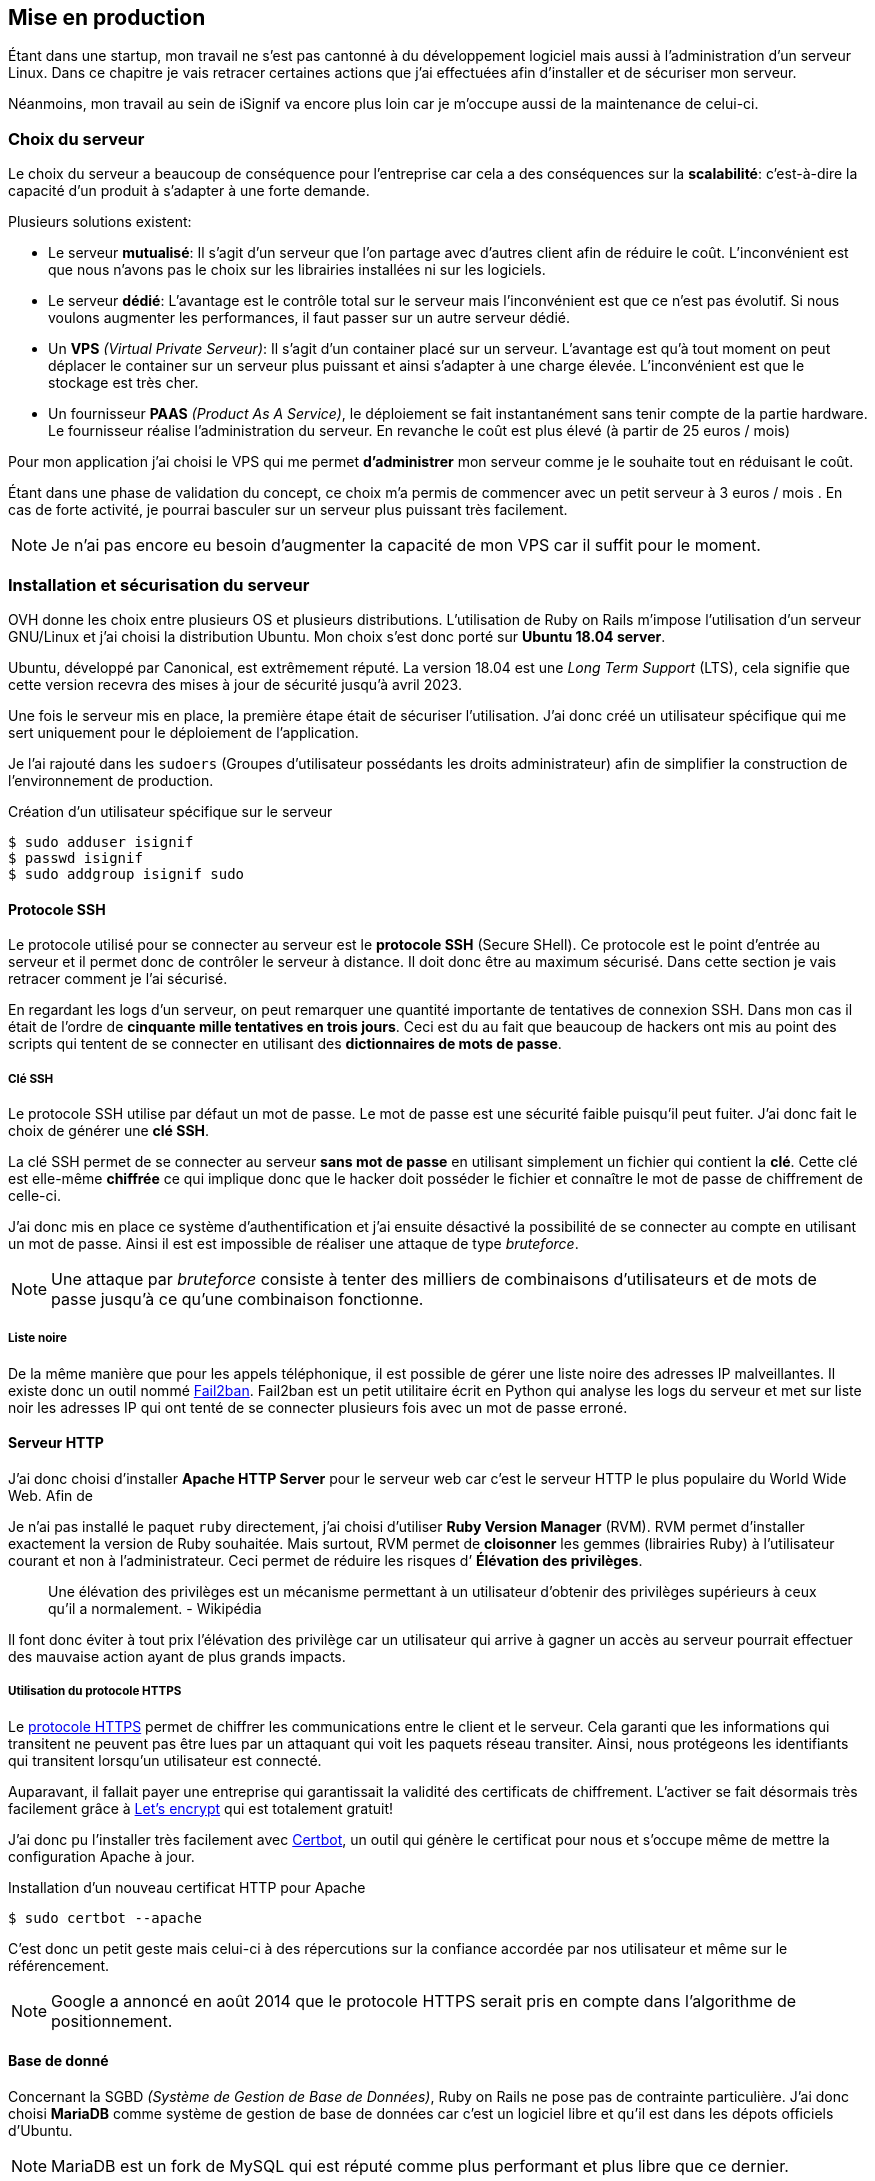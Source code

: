 [#chapter05-devops]
== Mise en production

Étant dans une startup, mon travail ne s'est pas cantonné à du développement logiciel mais aussi à l'administration d'un serveur Linux. Dans ce chapitre je vais retracer certaines actions que j'ai effectuées afin d'installer et de sécuriser mon serveur.

Néanmoins, mon travail au sein de iSignif va encore plus loin car je m'occupe aussi de la maintenance de celui-ci.

=== Choix du serveur

Le choix du serveur a beaucoup de conséquence pour l'entreprise car cela a des conséquences sur la *scalabilité*: c'est-à-dire la capacité d'un produit à s'adapter à une forte demande.

Plusieurs solutions existent:

* Le serveur *mutualisé*: Il s’agit d’un serveur que l’on partage avec d’autres client afin de réduire le coût. L’inconvénient est que nous n’avons pas le choix sur les librairies installées ni sur les logiciels.
* Le serveur *dédié*: L’avantage est le contrôle total sur le serveur mais l’inconvénient est que ce n’est pas évolutif. Si nous voulons augmenter les performances, il faut passer sur un autre serveur dédié.
* Un *VPS* _(Virtual Private Serveur)_: Il s’agit d’un container placé sur un serveur. L’avantage est qu’à tout moment on peut déplacer le container sur un serveur plus puissant et ainsi s’adapter à une charge élevée. L’inconvénient est que le stockage est très cher.
* Un fournisseur *PAAS* _(Product As A Service)_, le déploiement se fait instantanément sans tenir compte de la partie hardware. Le fournisseur réalise l’administration du serveur. En revanche le coût est plus élevé (à partir de 25 euros / mois)

Pour mon application j’ai choisi le VPS qui me permet *d’administrer* mon serveur comme je le souhaite tout en réduisant le coût.

Étant dans une phase de validation du concept, ce choix m’a permis de commencer avec un petit serveur à 3 euros / mois . En cas de forte activité, je pourrai basculer sur un serveur plus puissant très facilement.

NOTE: Je n'ai pas encore eu besoin d'augmenter la capacité de mon VPS car il suffit pour le moment.

=== Installation et sécurisation du serveur

OVH donne les choix entre plusieurs OS et plusieurs distributions. L'utilisation de Ruby on Rails m'impose l'utilisation d'un serveur GNU/Linux et j'ai choisi la distribution Ubuntu. Mon choix s’est donc porté sur *Ubuntu 18.04 server*.

Ubuntu, développé par Canonical, est extrêmement réputé. La version 18.04 est une _Long Term Support_ (LTS), cela signifie que cette version recevra des mises à jour de sécurité jusqu'à avril 2023.

Une fois le serveur mis en place, la première étape était de sécuriser l’utilisation. J’ai donc créé un utilisateur spécifique qui me sert uniquement pour le déploiement de l’application.

Je l'ai rajouté dans les `sudoers` (Groupes d’utilisateur possédants les droits administrateur) afin de simplifier la construction de l’environnement de production.

.Création d'un utilisateur spécifique sur le serveur
[source,bash]
----
$ sudo adduser isignif
$ passwd isignif
$ sudo addgroup isignif sudo
----


==== Protocole SSH

Le protocole utilisé pour se connecter au serveur est le *protocole SSH* (Secure SHell). Ce protocole est le point d'entrée au serveur et il permet donc de contrôler le serveur à distance. Il doit donc être au maximum sécurisé. Dans cette section je vais retracer comment je l'ai sécurisé.

En regardant les logs d’un serveur, on peut remarquer une quantité importante de tentatives de connexion SSH. Dans mon cas il était de l'ordre de *cinquante mille tentatives en trois jours*. Ceci est du au fait que beaucoup de hackers ont mis au point des scripts qui tentent de se connecter en utilisant des *dictionnaires de mots de passe*.

===== Clé SSH

Le protocole SSH utilise par défaut un mot de passe. Le mot de passe est une sécurité faible puisqu'il peut fuiter. J'ai donc fait le choix de générer une *clé SSH*.

La clé SSH permet de se connecter au serveur *sans mot de passe* en utilisant simplement un fichier qui contient la *clé*. Cette clé est elle-même *chiffrée* ce qui implique donc que le hacker doit posséder le fichier et connaître le mot de passe de chiffrement de celle-ci.

J'ai donc mis en place ce système d'authentification et j'ai ensuite désactivé la possibilité de se connecter au compte en utilisant un mot de passe. Ainsi il est est impossible de réaliser une attaque de type _bruteforce_.

NOTE: Une attaque par _bruteforce_ consiste à tenter des milliers de combinaisons d'utilisateurs et de mots de passe jusqu'à ce qu'une combinaison fonctionne.

===== Liste noire

De la même manière que pour les appels téléphonique, il est possible de gérer une liste noire des adresses IP malveillantes. Il existe donc un outil nommé https://www.fail2ban.org/wiki/index.php/Main_Page[Fail2ban]. Fail2ban est un petit utilitaire écrit en Python qui analyse les logs du serveur et met sur liste noir les adresses IP qui ont tenté de se connecter plusieurs fois avec un mot de passe erroné.

[#serveur_http]
==== Serveur HTTP

J'ai donc choisi d'installer *Apache HTTP Server* pour le serveur web car c'est le serveur HTTP le plus populaire du World Wide Web. Afin de

Je n'ai pas installé le paquet `ruby` directement, j’ai choisi d’utiliser *Ruby Version Manager* (RVM). RVM permet d'installer exactement la version de Ruby souhaitée. Mais surtout, RVM permet de *cloisonner* les gemmes (librairies Ruby) à l’utilisateur courant et non à l’administrateur. Ceci permet de réduire les risques d’ *Élévation des privilèges*.

> Une élévation des privilèges est un mécanisme permettant à un utilisateur d'obtenir des privilèges supérieurs à ceux qu'il a normalement. - Wikipédia

Il font donc éviter à tout prix l’élévation des privilège car un utilisateur qui arrive à gagner un accès au serveur pourrait effectuer des mauvaise action ayant de plus grands impacts.

===== Utilisation du protocole HTTPS

Le https://fr.wikipedia.org/wiki/HyperText_Transfer_Protocol_Secure[protocole HTTPS] permet de chiffrer les communications entre le client et le serveur. Cela garanti que les informations qui transitent ne peuvent pas être lues par un attaquant qui voit les paquets réseau transiter. Ainsi, nous protégeons les identifiants qui transitent lorsqu’un utilisateur est connecté.

Auparavant, il fallait payer une entreprise qui garantissait la validité des certificats de chiffrement. L’activer se fait désormais très facilement grâce à https://letsencrypt.org/[Let’s encrypt] qui est totalement gratuit!

J’ai donc pu l’installer très facilement avec https://certbot.eff.org/[Certbot], un outil qui génère le certificat pour nous et s’occupe même de mettre la configuration Apache à jour.

.Installation d'un nouveau certificat HTTP pour Apache
[source,bash]
----
$ sudo certbot --apache
----

C’est donc un petit geste mais celui-ci à des répercutions sur la confiance accordée par nos utilisateur et même sur le référencement.

NOTE: Google a annoncé en août 2014 que le protocole HTTPS serait pris en compte dans l’algorithme de positionnement.

==== Base de donné

Concernant la SGBD _(Système de Gestion de Base de Données)_, Ruby on Rails ne pose pas de contrainte particulière. J'ai donc choisi *MariaDB* comme système de gestion de base de données car c'est un logiciel libre et qu'il est dans les dépots officiels d'Ubuntu.

NOTE: MariaDB est un fork de MySQL qui est réputé comme plus performant et plus libre que ce dernier.

MariaDB propose un script de sécurisation de l’installation:

.Script de sécurisation d'un serveur MariaDB
[source,bash]
----
$ mysql_secure_installation
----

Ce script permet de:

* mettre un *mot de passe* pour l’utilisateur `root` (Administrateur)
* supprimer les *utilisateurs anonymes*
* désactiver la possibilité aux utilisateur `root` de pouvoir se connecter

Toujours dans un souci de gestion fine des droits, j’ai choisi de créer un utilisateur MariaDB spécifique à l’application. Cela permet de *limiter* l'accès à un utilisateur à une base de données spécifique.

.Création d'une base de données et d'un utilisateur spécifique
[source,sql]
----
MariaDB > CREATE DATABASE isignif DEFAULT CHARACTER set utf8   default COLLATE utf8_general_ci;
MariaDB > CREATE USER 'isignif'@'localhost' IDENTIFIED BY '****';
MariaDB > GRANT ALL PRIVILEGES ON isignif . * TO 'isignif'@'localhost';
----

=== Sécurité de l’application

aujourd'hui, la sécurité informatique est un enjeu majeur. D’autant plus pour iSignif qui manipule des données sensibles. Il faut un certains temps pour bâtir une réputation et une fuite de données peut suffir à la ruiner

NOTE: Mars 2017, Facebook a perdu 37 milliards de dollars suite à la révélation de la fuite des données de plus de 50 millions de leurs utilisateurs https://www.lci.fr/high-tech/affaire-cambridge-analytica-quel-est-ce-scandale-qui-plonge-facebook-dans-la-crise-mark-zuckerberg-2082228.html[selon LCI]].

C'est bien connu, le point de le plus faible d'une chaîne réside dans le maillon le plus faible. Cette analogie, appliquée à un produit SAAS, signifierait que le maillon le plus faible est l'application web. L’application doit être *imperméable* aux attaques les plus connues.

En respectant les conventions de Ruby on Rails, nous somme protégés des failles de sécurité les plus connues. Je vais donc en passer quelques une en revue.

==== Cross-site request forgery

Le *Cross-site request forgery* consiste à envoyer un formulaire d’un site vers un autre. Ainsi, un formulaire d'un site A pourrait demander une action sur un site B en profitant de l'authentification de l'utilisateur sur le site B.

Rails empêche cela en utilisant un jeton qu’il place sur tous les formulaires. Il peut ainsi identifier les formulaires qui lui sont propre et ceux qui ne lui sont pas.

==== Injection SQL

L’*injection SQL* consiste à injecter du code SQL dans l'application. Le code SQL est utilisé pour envoyer des requêtes sur la base de données et il permet donc de modifier des utilisateurs ou encore de récupérer des informations. Elles peuvent donc avoir de grandes conséquences.

Comme le montre la figure suivante, les injections SQL sont très faciles.

.Une tentative d’injection SQL sur un formulaire de contact
image:sql_injection.png[sql_injection, 250]

Ruby on Rails utilise un outil qui nous empêche de manipuler du code SQL et il prévient donc le développeur d'erreurs permettant l'injection du code SQL.

==== Cross-Site Scripting (XSS)

L'une des vulnérabilités de sécurité les plus répandues et les plus dévastatrices dans les applications Web est *XSS*. Cette attaque malveillante injecte du code exécutable côté client: du JavaScript.

Cette faille est simplissime, par exemple, un petit malin peut créer un utilisateur se nommant `<script>alert('Pwned')</script>`. Alors sur chaque page où son nom sera affiché, le code sera exécuté.

Rails, par défaut, échappe implicitement tout les caractères. C'est-à-dire que les caractères contenant du code seront annulés.

==== Attaque par force brute

Comme je le disais plus haut, une attaque par _bruteforce_ consiste à tenter des milliers de combinaisons d'utilisateur et de mot de passe jusqu'à ce qu'une combinaison fonctionne. Ainsi, un pirate pourrait tentait de se connecter des milliers de fois en utilisant un login et un dictionnaire de mots de passe.

Dans mon cas, j’ai utilisé la bibliothèque https://github.com/binarylogic/authlogic[Authlogic] qui stocke le nombre de tentatives de connections échouées dans la base de données. Ainsi, une fois 3 tentatives dépassées, le compte est bloqué et il n’est plus possible de se connecter avec le login.

==== Les failles les plus récentes

Des failles de sécurités sont découvertes tous les jours. Heureusement pour nous, une organisation les répertorie. Ces vulnérabilités sont identifiées par un identifiant CVE (Common Vulnerabilities and Exposures).

https://github.com/rubysec/ruby-advisory-db[Ruby Advisory Database] est une base de données *communautaire* qui s’appuie sur ces CVE. Elle répertorie les bibliothèques Ruby vulnérables à ces CVE. Des outils existent pour vérifier automatiquement que notre application n’utilise pas une bibliothèque vulnérable: https://github.com/rubysec/bundler-audit[Bundler Audit]. Cette gemme s’utilise très facilement:

.Exemple d'utilisation de Bundler Audit
[source,bash]
----
$ bundle audit
Name: actionpack
Version: 3.2.10
Advisory: OSVDB-91452
Criticality: Medium
URL: http://www.osvdb.org/show/osvdb/91452
Title: XSS vulnerability in sanitize_css in Action Pack
Solution: upgrade to ~> 2.3.18, ~> 3.1.12, >= 3.2.13
----

==== Audit de sécurité

Dans cette section, je vais vous détailler comment j'ai réalisé un audit complet de mon serveur en faisant des tests d'intrusion.

===== Vérifier les ports ouverts

La première étape pour un hacker est la *reconnaissance de la cible*. Cette étape consiste à obtenir le -*maximum d’informations* sur la victime. Nous devons donc cacher le plus d’informations possibles à propos de notre serveur.

Une des information facile à obtenir pour un hacker sont les *ports ouverts* sur le serveur. Les ports sont en quelques sortes des portes ouvertes sur le réseau. Dans un premier temps, j’ai simplement effectué un scan des ports sur mon serveur.

NOTE: Malgré ce que nous pouvons entendre, le scan de port est tout à fait légal car il s'agit simplement d'un moyen automatisé de récupérer des informations publiques.

.Exemple d'utilisation de NMAP pour vérifier les ports ouverts
[source,bash]
----
$ sudo nmap isignif.fr -A

Starting Nmap 7.60 ( https://nmap.org ) at 2018-11-16 11:25 CET
Nmap scan report for isignif.fr (51.75.24.68)
...
PORT     STATE    SERVICE      VERSION
21/tcp   open     tcpwrapped
22/tcp   open     ssh          OpenSSH 7.6p1 Ubuntu 4ubuntu0.1 (Ubuntu Linux; protocol 2.0)
...
80/tcp   open     http         Apache httpd 2.4.29
...
443/tcp  open     ssl/ssl      Apache httpd (SSL-only mode)
...
Running (JUST GUESSING): Linux 3.X|4.X (86%), FreeBSD 6.X (85%)
...
----

On voit donc que beaucoup d’informations ressortent du scan comme:

* l’utilisation d’OpenSSH port 22 avec la version du logiciel
* l’utilisation d’Apache HTTPD port 22 / 443  avec la version du logiciel
* le système d'exploitation du serveur ainsi que sa version

NMAP nous fournit aussi le numéro de la version des logiciels utilisés. Cela peut servir à trouver des vulnérabilités. Je vous montrerai comment j’ai masqué certaines de ces informations plus loin.

===== Réalisation d’un scan de vulnérabilité

Afin de connaître les vulnérabilité de mon installation, j’ai décidé de faire un *scan de vulnérabilité*. Le scan de vulnérabilité s'appuie sur les informations extraites précédemment pour déduire les *vulnérabilités* du serveur.

Pour faire cela, j'ai utilisé http://www.openvas.org/[OpenVAS],  un scanner de vulnérabilités libre issu du fork de Nessus. OpenVAS s’appuie sur les https://cve.mitre.org/[CVE (Common Vulnerabilities and Exposures)], une base de données communautaire des vulnérabilités connues.

NOTE: Le scan de vulnérabilité est illégal à moins que le serveur nous appartienne ou bien qu’une autorisation du propriétaire soit donnée. Dans mon cas, le serveur m'appartient.

Plusieurs types de scans sont possibles. J’ai choisi d’utiliser le plus complet, qui est aussi le plus long. J’ai donc obtenu le résultat que l’on peut voir sur la figure suivante (le rapport complet est disponible en annexe).

.Capture d’écran du rapport de scan d’OpenVAS
image:kali_openvas_report.png[kali_openvas_report]

On peut voir que mon serveur possède peu de vulnérabilités. Ceci est sûrement dû au fait que je mets à jour les paquets quotidiennement et que donc j'applique les correctifs de sécurité.

// ==== Sécurité du serveur
//
// Sécuriser un serveur est un travail à part entière qui nécessite beaucoup de compétences. Absolument personne ne peut se narguer d’être invulnérable aux tentatives d’attaques. Je n’ai pas la prétention d’être un expert en sécurité. Il s’agit donc ici de mettre en places les protections de base.



// ===== Groupe sudo
//
// Comme je l’ai évoqué plus haut, j’ai déjà créé un utilisateur spécifique pour l’application que j’ai rajouté dans le groupe des `sudoers`. Une des actions qui peut être mise en place facilement est de supprimer cet utilisateur du groupe `sudo`. Ceci permet d’éviter l’*élévation des privilèges* (voir définition plus haut dans la section <<serveur_http>>).
//


=== Conclusion

Administrer un serveur Linux est un métier à part entière. Je n'estime pas avoir fait tout le travail d'un administrateur système mais je pense que je peux affirmer que j'ai appliqué les pratiques de base dans la sécurisation d'un serveur Linux.

Entre autres, je n'ai pas utilisé de logiciel de monitoring du serveur Linux et je ne suis donc pas en mesure d'annoncer un temps de disponibilité de l'application.

Étant un Linuxien convaincu, cette expérience m'a permis de *monter en compétence* sur l'administration et la gestion d'un serveur sous Linux. Même si ce n'est pas le cœur de métier de développeur, ce sont réellement des compétences utiles au métier de développeur.
